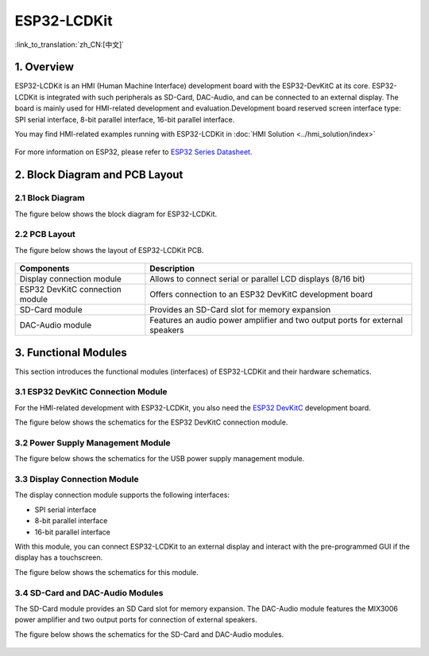 ESP32-LCDKit
======================

:link_to_translation:`zh_CN:[中文]`

1. Overview
------------------------------

ESP32-LCDKit is an HMI (Human Machine Interface) development board with
the ESP32-DevKitC at its core. ESP32-LCDKit is integrated with such
peripherals as SD-Card, DAC-Audio, and can be connected to an external
display. The board is mainly used for HMI-related development and
evaluation.Development board reserved screen interface type: SPI serial
interface, 8-bit parallel interface, 16-bit parallel interface.

You may find HMI-related examples running with ESP32-LCDKit in :doc:`HMI Solution <../hmi_solution/index>`

.. figure:: ../../_static/hw-reference/lcdkit/esp32_lcdkit.jpg
   :align: center

For more information on ESP32, please refer to `ESP32 Series Datasheet <https://www.espressif.com/sites/default/files/documentation/esp32_datasheet_en.pdf>`__.

2. Block Diagram and PCB Layout
-----------------------------------

2.1 Block Diagram
~~~~~~~~~~~~~~~~~~~~~~~~~~~~~~~~~~~~

The figure below shows the block diagram for ESP32-LCDKit.

.. figure:: ../../_static/hw-reference/lcdkit/esp32_lcdkit_block.jpg
   :align: center

2.2 PCB Layout
~~~~~~~~~~~~~~~~~~~~~~~~~~~~~~~~~~~~

The figure below shows the layout of ESP32-LCDKit PCB.

.. figure:: ../../_static/hw-reference/lcdkit/esp32_lcdkit_pcb.jpg
   :align: center


+-----------------------------------+--------------------------------------------------------------------------------+
| Components                        | Description                                                                    |
+===================================+================================================================================+
| Display connection module         | Allows to connect serial or parallel LCD displays (8/16 bit)                   |
+-----------------------------------+--------------------------------------------------------------------------------+
| ESP32 DevKitC connection module   | Offers connection to an ESP32 DevKitC development board                        |
+-----------------------------------+--------------------------------------------------------------------------------+
| SD-Card module                    | Provides an SD-Card slot for memory expansion                                  |
+-----------------------------------+--------------------------------------------------------------------------------+
| DAC-Audio module                  | Features an audio power amplifier and two output ports for external speakers   |
+-----------------------------------+--------------------------------------------------------------------------------+

3. Functional Modules
-------------------------

This section introduces the functional modules (interfaces) of
ESP32-LCDKit and their hardware schematics.

3.1 ESP32 DevKitC Connection Module
~~~~~~~~~~~~~~~~~~~~~~~~~~~~~~~~~~~~

For the HMI-related development with ESP32-LCDKit, you also need the
`ESP32 DevKitC <https://docs.espressif.com/projects/esp-idf/en/stable/hw-reference/modules-and-boards.html#esp32-devkitc-v4>`__
development board.

The figure below shows the schematics for the ESP32 DevKitC connection module.

.. figure:: ../../_static/hw-reference/lcdkit/coreboard_module.jpg
   :align: center

3.2 Power Supply Management Module
~~~~~~~~~~~~~~~~~~~~~~~~~~~~~~~~~~~~

The figure below shows the schematics for the USB power supply
management module.

.. figure:: ../../_static/hw-reference/lcdkit/power_module.jpg
   :align: center

3.3 Display Connection Module
~~~~~~~~~~~~~~~~~~~~~~~~~~~~~~~~~~~~

The display connection module supports the following interfaces:

-  SPI serial interface
-  8-bit parallel interface
-  16-bit parallel interface

With this module, you can connect ESP32-LCDKit to an external display
and interact with the pre-programmed GUI if the display has a
touchscreen.

The figure below shows the schematics for this module.

.. figure:: ../../_static/hw-reference/lcdkit/serial_screen_module.jpg
   :align: center

.. figure:: ../../_static/hw-reference/lcdkit/parallel_screen_module.jpg
   :align: center

3.4 SD-Card and DAC-Audio Modules
~~~~~~~~~~~~~~~~~~~~~~~~~~~~~~~~~~~~

The SD-Card module provides an SD Card slot for memory expansion. The
DAC-Audio module features the MIX3006 power amplifier and two output
ports for connection of external speakers.

The figure below shows the schematics for the SD-Card and DAC-Audio
modules.

.. figure:: ../../_static/hw-reference/lcdkit/sd_card_dac_module.jpg
   :align: center
